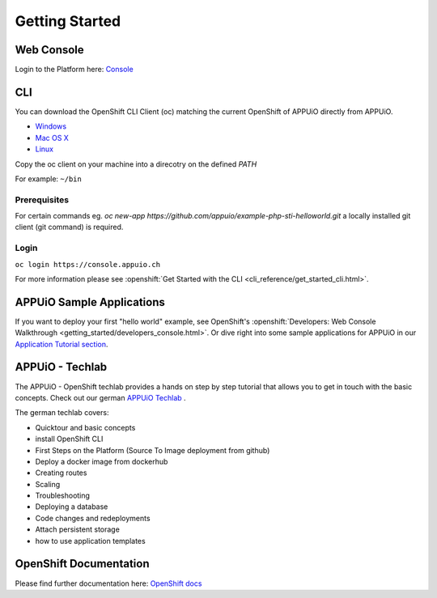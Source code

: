 Getting Started
===============

Web Console
-----------

Login to the Platform here: `Console <https://console.appuio.ch/>`__

.. _cli-label:

CLI
---

You can download the OpenShift CLI Client (oc) matching the current
OpenShift of APPUiO directly from APPUiO.

- `Windows <https://github.com/openshift/origin/releases/download/v3.11.0/openshift-origin-client-tools-v3.11.0-0cbc58b-windows.zip>`__
- `Mac OS X <https://github.com/openshift/origin/releases/download/v3.11.0/openshift-origin-client-tools-v3.11.0-0cbc58b-mac.zip>`__
- `Linux <https://github.com/openshift/origin/releases/download/v3.11.0/openshift-origin-client-tools-v3.11.0-0cbc58b-linux-64bit.tar.gz>`__

Copy the oc client on your machine into a direcotry on the defined *PATH*

For example: ``~/bin``

Prerequisites
~~~~~~~~~~~~~

For certain commands eg. *oc new-app https://github.com/appuio/example-php-sti-helloworld.git* a locally
installed git client (git command) is required.

Login
~~~~~

``oc login https://console.appuio.ch``

For more information please see :openshift:`Get Started with the CLI <cli_reference/get_started_cli.html>`.

APPUiO Sample Applications
--------------------------
If you want to deploy your first "hello world" example, see OpenShift's :openshift:`Developers: Web Console Walkthrough <getting_started/developers_console.html>`. Or dive right into some sample applications for APPUiO in our `Application Tutorial section </en/latest/#app-tutorials>`__.

APPUiO - Techlab
----------------
The APPUiO - OpenShift techlab provides a hands on step by step tutorial that allows you to get in touch with the basic concepts.
Check out our german `APPUiO Techlab <https://github.com/appuio/techlab>`__ .

The german techlab covers:

- Quicktour and basic concepts
- install OpenShift CLI
- First Steps on the Platform (Source To Image deployment from github)
- Deploy a docker image from dockerhub
- Creating routes
- Scaling
- Troubleshooting
- Deploying a database
- Code changes and redeployments
- Attach persistent storage
- how to use application templates

OpenShift Documentation
-----------------------

Please find further documentation here: `OpenShift
docs <https://docs.openshift.com/enterprise/latest/welcome/index.html>`__

